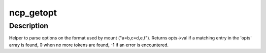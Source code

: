 .. -*- coding: utf-8; mode: rst -*-
.. src-file: fs/ncpfs/getopt.c

.. _`ncp_getopt`:

ncp_getopt
==========

.. c:function:: int ncp_getopt(const char *caller, char **options, const struct ncp_option *opts, char **optopt, char **optarg, unsigned long *value)

    option parser

    :param const char \*caller:
        name of the caller, for error messages

    :param char \*\*options:
        the options string

    :param const struct ncp_option \*opts:
        an array of \ :c:type:`struct option <option>`\  entries controlling parser operations

    :param char \*\*optopt:
        output; will contain the current option

    :param char \*\*optarg:
        output; will contain the value (if one exists)

    :param unsigned long \*value:
        output; may be NULL; will be overwritten with the integer value
        of the current argument.

.. _`ncp_getopt.description`:

Description
-----------

Helper to parse options on the format used by mount ("a=b,c=d,e,f").
Returns opts->val if a matching entry in the 'opts' array is found,
0 when no more tokens are found, -1 if an error is encountered.

.. This file was automatic generated / don't edit.

